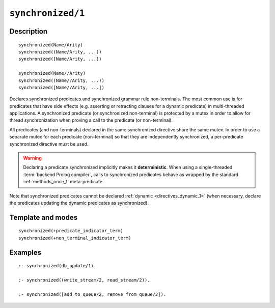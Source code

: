 ..
   This file is part of Logtalk <https://logtalk.org/>  
   Copyright 1998-2021 Paulo Moura <pmoura@logtalk.org>
   SPDX-License-Identifier: Apache-2.0

   Licensed under the Apache License, Version 2.0 (the "License");
   you may not use this file except in compliance with the License.
   You may obtain a copy of the License at

       http://www.apache.org/licenses/LICENSE-2.0

   Unless required by applicable law or agreed to in writing, software
   distributed under the License is distributed on an "AS IS" BASIS,
   WITHOUT WARRANTIES OR CONDITIONS OF ANY KIND, either express or implied.
   See the License for the specific language governing permissions and
   limitations under the License.


.. index:: pair: synchronized/1; Directive
.. _directives_synchronized_1:

``synchronized/1``
==================

Description
-----------

::

   synchronized(Name/Arity)
   synchronized((Name/Arity, ...))
   synchronized([Name/Arity, ...])

   synchronized(Name//Arity)
   synchronized((Name//Arity, ...))
   synchronized([Name//Arity, ...])

Declares synchronized predicates and synchronized grammar rule non-terminals.
The most common use is for predicates that have side effects (e.g. asserting
or retracting clauses for a dynamic predicate) in multi-threaded applications.
A synchronized predicate (or synchronized non-terminal) is protected by a
mutex in order to allow for thread synchronization when proving a call to
the predicate (or non-terminal).

All predicates (and non-terminals) declared in the same synchronized
directive share the same mutex. In order to use a separate mutex for
each predicate (non-terminal) so that they are independently synchronized,
a per-predicate synchronized directive must be used.

.. warning::

   Declaring a predicate synchronized implicitly makes it **deterministic**.
   When using a single-threaded :term:`backend Prolog compiler`, calls
   to synchronized predicates behave as wrapped by the standard
   :ref:`methods_once_1` meta-predicate.

Note that synchronized predicates cannot be declared
:ref:`dynamic <directives_dynamic_1>` (when necessary, declare the
predicates updating the dynamic predicates as synchronized).

Template and modes
------------------

::

   synchronized(+predicate_indicator_term)
   synchronized(+non_terminal_indicator_term)

Examples
--------

::

   :- synchronized(db_update/1).

   :- synchronized((write_stream/2, read_stream/2)).

   :- synchronized([add_to_queue/2, remove_from_queue/2]).

.. seealso::

   :ref:`methods_predicate_property_2`
